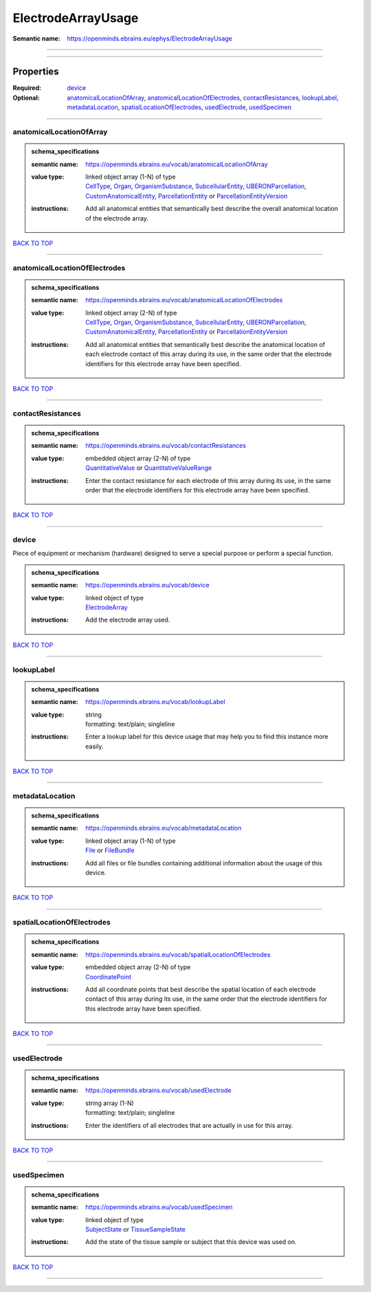 ###################
ElectrodeArrayUsage
###################

:Semantic name: https://openminds.ebrains.eu/ephys/ElectrodeArrayUsage


------------

------------

Properties
##########

:Required: `device <device_heading_>`_
:Optional: `anatomicalLocationOfArray <anatomicalLocationOfArray_heading_>`_, `anatomicalLocationOfElectrodes <anatomicalLocationOfElectrodes_heading_>`_, `contactResistances <contactResistances_heading_>`_, `lookupLabel <lookupLabel_heading_>`_, `metadataLocation <metadataLocation_heading_>`_, `spatialLocationOfElectrodes <spatialLocationOfElectrodes_heading_>`_, `usedElectrode <usedElectrode_heading_>`_, `usedSpecimen <usedSpecimen_heading_>`_

------------

.. _anatomicalLocationOfArray_heading:

*************************
anatomicalLocationOfArray
*************************

.. admonition:: schema_specifications

   :semantic name: https://openminds.ebrains.eu/vocab/anatomicalLocationOfArray
   :value type: | linked object array \(1-N\) of type
                | `CellType <https://openminds-documentation.readthedocs.io/en/v3.0/schema_specifications/controlledTerms/cellType.html>`_, `Organ <https://openminds-documentation.readthedocs.io/en/v3.0/schema_specifications/controlledTerms/organ.html>`_, `OrganismSubstance <https://openminds-documentation.readthedocs.io/en/v3.0/schema_specifications/controlledTerms/organismSubstance.html>`_, `SubcellularEntity <https://openminds-documentation.readthedocs.io/en/v3.0/schema_specifications/controlledTerms/subcellularEntity.html>`_, `UBERONParcellation <https://openminds-documentation.readthedocs.io/en/v3.0/schema_specifications/controlledTerms/UBERONParcellation.html>`_, `CustomAnatomicalEntity <https://openminds-documentation.readthedocs.io/en/v3.0/schema_specifications/SANDS/non-atlas/customAnatomicalEntity.html>`_, `ParcellationEntity <https://openminds-documentation.readthedocs.io/en/v3.0/schema_specifications/SANDS/atlas/parcellationEntity.html>`_ or `ParcellationEntityVersion <https://openminds-documentation.readthedocs.io/en/v3.0/schema_specifications/SANDS/atlas/parcellationEntityVersion.html>`_
   :instructions: Add all anatomical entities that semantically best describe the overall anatomical location of the electrode array.

`BACK TO TOP <ElectrodeArrayUsage_>`_

------------

.. _anatomicalLocationOfElectrodes_heading:

******************************
anatomicalLocationOfElectrodes
******************************

.. admonition:: schema_specifications

   :semantic name: https://openminds.ebrains.eu/vocab/anatomicalLocationOfElectrodes
   :value type: | linked object array \(2-N\) of type
                | `CellType <https://openminds-documentation.readthedocs.io/en/v3.0/schema_specifications/controlledTerms/cellType.html>`_, `Organ <https://openminds-documentation.readthedocs.io/en/v3.0/schema_specifications/controlledTerms/organ.html>`_, `OrganismSubstance <https://openminds-documentation.readthedocs.io/en/v3.0/schema_specifications/controlledTerms/organismSubstance.html>`_, `SubcellularEntity <https://openminds-documentation.readthedocs.io/en/v3.0/schema_specifications/controlledTerms/subcellularEntity.html>`_, `UBERONParcellation <https://openminds-documentation.readthedocs.io/en/v3.0/schema_specifications/controlledTerms/UBERONParcellation.html>`_, `CustomAnatomicalEntity <https://openminds-documentation.readthedocs.io/en/v3.0/schema_specifications/SANDS/non-atlas/customAnatomicalEntity.html>`_, `ParcellationEntity <https://openminds-documentation.readthedocs.io/en/v3.0/schema_specifications/SANDS/atlas/parcellationEntity.html>`_ or `ParcellationEntityVersion <https://openminds-documentation.readthedocs.io/en/v3.0/schema_specifications/SANDS/atlas/parcellationEntityVersion.html>`_
   :instructions: Add all anatomical entities that semantically best describe the anatomical location of each electrode contact of this array during its use, in the same order that the electrode identifiers for this electrode array have been specified.

`BACK TO TOP <ElectrodeArrayUsage_>`_

------------

.. _contactResistances_heading:

******************
contactResistances
******************

.. admonition:: schema_specifications

   :semantic name: https://openminds.ebrains.eu/vocab/contactResistances
   :value type: | embedded object array \(2-N\) of type
                | `QuantitativeValue <https://openminds-documentation.readthedocs.io/en/v3.0/schema_specifications/core/miscellaneous/quantitativeValue.html>`_ or `QuantitativeValueRange <https://openminds-documentation.readthedocs.io/en/v3.0/schema_specifications/core/miscellaneous/quantitativeValueRange.html>`_
   :instructions: Enter the contact resistance for each electrode of this array during its use, in the same order that the electrode identifiers for this electrode array have been specified.

`BACK TO TOP <ElectrodeArrayUsage_>`_

------------

.. _device_heading:

******
device
******

Piece of equipment or mechanism (hardware) designed to serve a special purpose or perform a special function.

.. admonition:: schema_specifications

   :semantic name: https://openminds.ebrains.eu/vocab/device
   :value type: | linked object of type
                | `ElectrodeArray <https://openminds-documentation.readthedocs.io/en/v3.0/schema_specifications/ephys/device/electrodeArray.html>`_
   :instructions: Add the electrode array used.

`BACK TO TOP <ElectrodeArrayUsage_>`_

------------

.. _lookupLabel_heading:

***********
lookupLabel
***********

.. admonition:: schema_specifications

   :semantic name: https://openminds.ebrains.eu/vocab/lookupLabel
   :value type: | string
                | formatting: text/plain; singleline
   :instructions: Enter a lookup label for this device usage that may help you to find this instance more easily.

`BACK TO TOP <ElectrodeArrayUsage_>`_

------------

.. _metadataLocation_heading:

****************
metadataLocation
****************

.. admonition:: schema_specifications

   :semantic name: https://openminds.ebrains.eu/vocab/metadataLocation
   :value type: | linked object array \(1-N\) of type
                | `File <https://openminds-documentation.readthedocs.io/en/v3.0/schema_specifications/core/data/file.html>`_ or `FileBundle <https://openminds-documentation.readthedocs.io/en/v3.0/schema_specifications/core/data/fileBundle.html>`_
   :instructions: Add all files or file bundles containing additional information about the usage of this device.

`BACK TO TOP <ElectrodeArrayUsage_>`_

------------

.. _spatialLocationOfElectrodes_heading:

***************************
spatialLocationOfElectrodes
***************************

.. admonition:: schema_specifications

   :semantic name: https://openminds.ebrains.eu/vocab/spatialLocationOfElectrodes
   :value type: | embedded object array \(2-N\) of type
                | `CoordinatePoint <https://openminds-documentation.readthedocs.io/en/v3.0/schema_specifications/SANDS/miscellaneous/coordinatePoint.html>`_
   :instructions: Add all coordinate points that best describe the spatial location of each electrode contact of this array during its use, in the same order that the electrode identifiers for this electrode array have been specified.

`BACK TO TOP <ElectrodeArrayUsage_>`_

------------

.. _usedElectrode_heading:

*************
usedElectrode
*************

.. admonition:: schema_specifications

   :semantic name: https://openminds.ebrains.eu/vocab/usedElectrode
   :value type: | string array \(1-N\)
                | formatting: text/plain; singleline
   :instructions: Enter the identifiers of all electrodes that are actually in use for this array.

`BACK TO TOP <ElectrodeArrayUsage_>`_

------------

.. _usedSpecimen_heading:

************
usedSpecimen
************

.. admonition:: schema_specifications

   :semantic name: https://openminds.ebrains.eu/vocab/usedSpecimen
   :value type: | linked object of type
                | `SubjectState <https://openminds-documentation.readthedocs.io/en/v3.0/schema_specifications/core/research/subjectState.html>`_ or `TissueSampleState <https://openminds-documentation.readthedocs.io/en/v3.0/schema_specifications/core/research/tissueSampleState.html>`_
   :instructions: Add the state of the tissue sample or subject that this device was used on.

`BACK TO TOP <ElectrodeArrayUsage_>`_

------------

